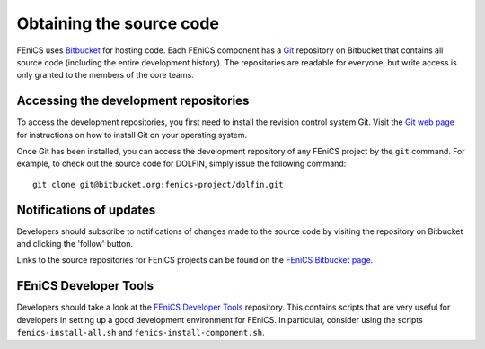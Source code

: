 .. _developers_getting_code:

*************************
Obtaining the source code
*************************

FEniCS uses `Bitbucket <http://bitbucket.org>`__ for hosting code. Each FEniCS component has a
`Git <http://git-scm.com/>`_ repository on Bitbucket that contains all
source code (including the entire development history). The
repositories are readable for everyone, but write access is only
granted to the members of the core teams.

Accessing the development repositories
======================================

To access the development repositories, you first need to install the
revision control system Git. Visit the `Git web page
<http://git-scm.com/>`__ for instructions on how to install Git on
your operating system.

Once Git has been installed, you can access the development
repository of any FEniCS project by the ``git`` command. For example,
to check out the source code for DOLFIN, simply issue the following
command::

    git clone git@bitbucket.org:fenics-project/dolfin.git

Notifications of updates
========================

Developers should subscribe to notifications of changes made to the
source code by visiting the repository on Bitbucket and clicking the
'follow' button.

Links to the source repositories for FEniCS projects can be found on the
`FEniCS Bitbucket page <https://bitbucket.org/fenics-project>`__.

FEniCS Developer Tools
======================

Developers should take a look at the
`FEniCS Developer Tools <https://bitbucket.org/fenics-project/fenics-developer-tools>`__
repository. This contains scripts that are very useful for developers in setting
up a good development environment for FEniCS. In particular, consider using the scripts
``fenics-install-all.sh`` and ``fenics-install-component.sh``.
